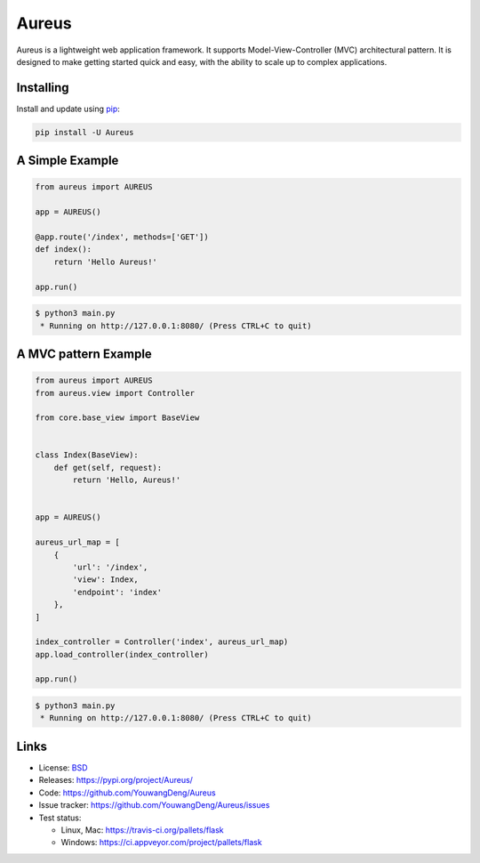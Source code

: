 Aureus
=====

Aureus is a lightweight web application framework. It supports Model-View-Controller (MVC) 
architectural pattern. It is designed to make getting started quick and easy, with the ability 
to scale up to complex applications. 


Installing
----------

Install and update using `pip`_:

.. code-block:: text

    pip install -U Aureus


A Simple Example
----------------

.. code-block:: python

    from aureus import AUREUS

    app = AUREUS()

    @app.route('/index', methods=['GET'])
    def index():
        return 'Hello Aureus!'

    app.run()

.. code-block:: text

    $ python3 main.py
     * Running on http://127.0.0.1:8080/ (Press CTRL+C to quit)

A MVC pattern Example
----------------

.. code-block:: python

    from aureus import AUREUS
    from aureus.view import Controller

    from core.base_view import BaseView


    class Index(BaseView):
        def get(self, request):
            return 'Hello, Aureus!'


    app = AUREUS()

    aureus_url_map = [
        {
            'url': '/index',
            'view': Index,
            'endpoint': 'index'
        },
    ]

    index_controller = Controller('index', aureus_url_map)
    app.load_controller(index_controller)

    app.run()

.. code-block:: text

    $ python3 main.py
     * Running on http://127.0.0.1:8080/ (Press CTRL+C to quit)



Links
-----

* License: `BSD <https://github.com/YouwangDeng/Aureus/blob/master/LICENCE>`_
* Releases: https://pypi.org/project/Aureus/
* Code: https://github.com/YouwangDeng/Aureus
* Issue tracker: https://github.com/YouwangDeng/Aureus/issues
* Test status:

  * Linux, Mac: https://travis-ci.org/pallets/flask
  * Windows: https://ci.appveyor.com/project/pallets/flask

.. _WSGI: https://wsgi.readthedocs.io
.. _Werkzeug: https://www.palletsprojects.com/p/werkzeug/
.. _Jinja: https://www.palletsprojects.com/p/jinja/
.. _pip: https://pip.pypa.io/en/stable/quickstart/
